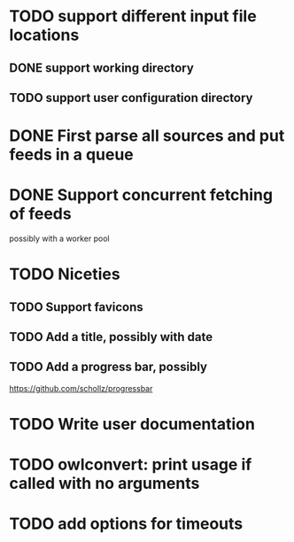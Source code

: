 


* TODO support different input file locations

** DONE support working directory

** TODO support user configuration directory

* DONE First parse all sources and put feeds in a queue

* DONE Support concurrent fetching of feeds
  possibly with a worker pool

* TODO Niceties

** TODO Support favicons

** TODO Add a title, possibly with date

** TODO Add a progress bar, possibly
   https://github.com/schollz/progressbar

* TODO Write user documentation

* TODO owlconvert: print usage if called with no arguments

* TODO add options for timeouts
